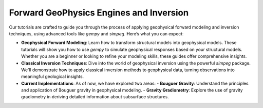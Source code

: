 Forward GeoPhysics Engines and Inversion
========================================

Our tutorials are crafted to guide you through the process of applying geophysical forward modeling and inversion techniques, using advanced tools like `gempy` and `simpeg`. Here’s what you can expect:

- **Geophysical Forward Modeling**: Learn how to transform structural models into geophysical models. These tutorials will show you how to use `gempy` to simulate geophysical responses based on your structural models. Whether you are a beginner or looking to refine your modeling skills, these guides offer comprehensive insights.

- **Classical Inversion Techniques**: Dive into the world of geophysical inversion using the powerful `simpeg` package. We'll demonstrate how to apply classical inversion methods to geophysical data, turning observations into meaningful geological insights.

- **Current Implementations**: As of now, we have explored two areas:
  - **Bouguer Gravity**: Understand the principles and application of Bouguer gravity in geophysical modeling.
  - **Gravity Gradiometry**: Explore the use of gravity gradiometry in deriving detailed information about subsurface structures.
